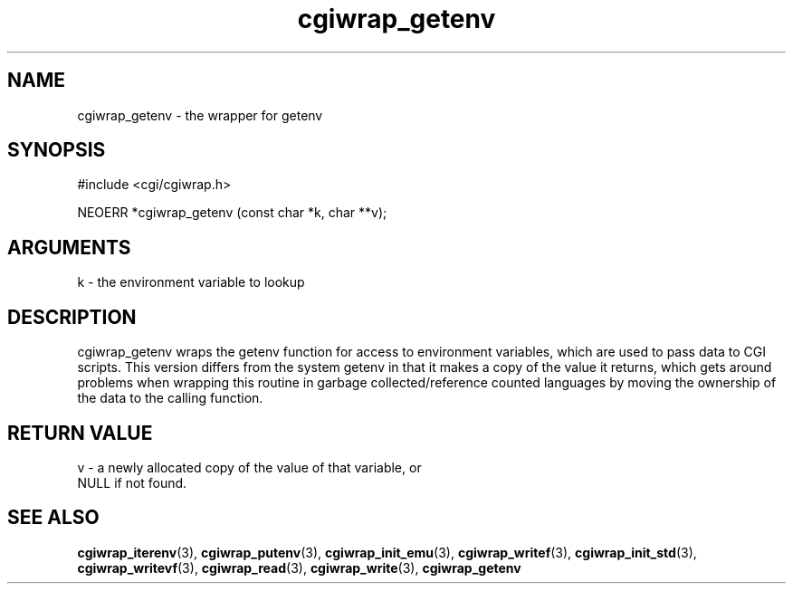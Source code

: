 .TH cgiwrap_getenv 3 "12 July 2007" "ClearSilver" "cgi/cgiwrap.h"

.de Ss
.sp
.ft CW
.nf
..
.de Se
.fi
.ft P
.sp
..
.SH NAME
cgiwrap_getenv  - the wrapper for getenv
.SH SYNOPSIS
.Ss
#include <cgi/cgiwrap.h>
.Se
.Ss
NEOERR *cgiwrap_getenv (const char *k, char **v);

.Se

.SH ARGUMENTS
k - the environment variable to lookup

.SH DESCRIPTION
cgiwrap_getenv wraps the getenv function for access to
environment variables, which are used to pass data to
CGI scripts.  This version differs from the system
getenv in that it makes a copy of the value it returns,
which gets around problems when wrapping this routine in
garbage collected/reference counted languages by
moving the ownership of the data to the calling
function.

.SH "RETURN VALUE"
v - a newly allocated copy of the value of that variable, or
.br
NULL if not found.

.SH "SEE ALSO"
.BR cgiwrap_iterenv "(3), "cgiwrap_putenv "(3), "cgiwrap_init_emu "(3), "cgiwrap_writef "(3), "cgiwrap_init_std "(3), "cgiwrap_writevf "(3), "cgiwrap_read "(3), "cgiwrap_write "(3), "cgiwrap_getenv
